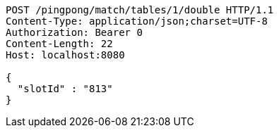 [source,http,options="nowrap"]
----
POST /pingpong/match/tables/1/double HTTP/1.1
Content-Type: application/json;charset=UTF-8
Authorization: Bearer 0
Content-Length: 22
Host: localhost:8080

{
  "slotId" : "813"
}
----